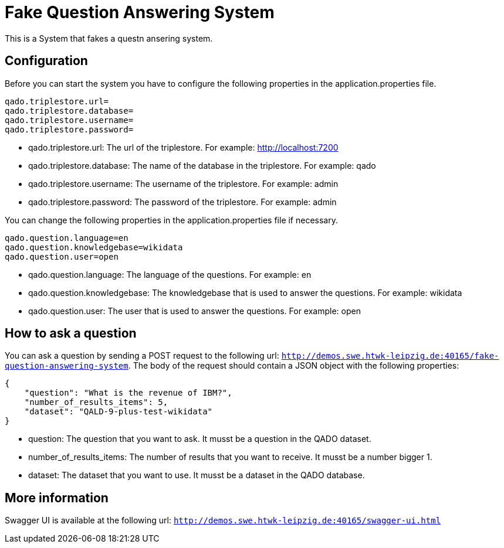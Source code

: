 :server: http://demos.swe.htwk-leipzig.de:40165

= Fake Question Answering System
This is a System that fakes a questn ansering system.

## Configuration
Before you can start the system you have to configure the following properties in the application.properties file.
```
qado.triplestore.url=
qado.triplestore.database=
qado.triplestore.username=
qado.triplestore.password=
```
* qado.triplestore.url: The url of the triplestore. For example: http://localhost:7200
* qado.triplestore.database: The name of the database in the triplestore. For example: qado
* qado.triplestore.username: The username of the triplestore. For example: admin
* qado.triplestore.password: The password of the triplestore. For example: admin

You can change the following properties in the application.properties file if necessary.
```
qado.question.language=en
qado.question.knowledgebase=wikidata
qado.question.user=open
```
* qado.question.language: The language of the questions. For example: en
* qado.question.knowledgebase: The knowledgebase that is used to answer the questions. For example: wikidata
* qado.question.user: The user that is used to answer the questions. For example: open

## How to ask a question
You can ask a question by sending a POST request to the following url: `{server}/fake-question-answering-system`.
The body of the request should contain a JSON object with the following properties:
```
{
    "question": "What is the revenue of IBM?",
    "number_of_results_items": 5,
    "dataset": "QALD-9-plus-test-wikidata"
}
```
* question: The question that you want to ask. It musst be a question in the QADO dataset.
* number_of_results_items: The number of results that you want to receive. It musst be a number bigger 1.
* dataset: The dataset that you want to use. It musst be a dataset in the QADO database.

## More information
Swagger UI is available at the following url: `{server}/swagger-ui.html`